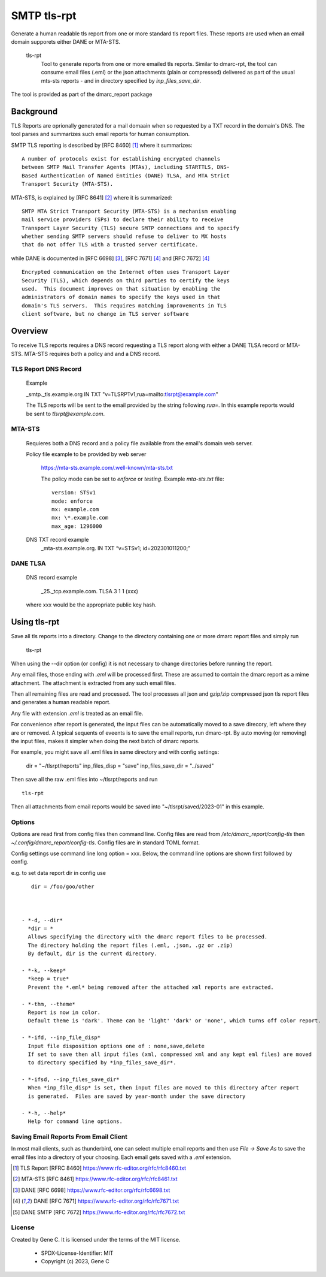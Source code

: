 .. SPDX-License-Identifier: MIT

SMTP tls-rpt
=============

Generate a human readable tls report from one or more standard tls report files.
These reports are used when an email domain supporets either DANE or MTA-STS.

 tls-rpt    
   Tool to generate reports from one or more emailed tls reports. Similar to 
   dmarc-rpt, the tool can consume email files (.eml) or the json attachments (plain or compressed)
   delivered as part of the usual mts-sts reports - and in directory specified by *inp_files_save_dir*.  

The tool is provided as part of the dmarc\_report package

----------
Background
----------

TLS Reports are oprionally generated for a mail domaain when so requested by a TXT record in 
the domain's DNS. The tool parses and summarizes such email reports for human consumption.
 
SMTP TLS reporting is described by [RFC 8460] [1]_ where it summarizes::

    A number of protocols exist for establishing encrypted channels
    between SMTP Mail Transfer Agents (MTAs), including STARTTLS, DNS-
    Based Authentication of Named Entities (DANE) TLSA, and MTA Strict
    Transport Security (MTA-STS). 

MTA-STS, is explained by [RFC 8641] [2]_ where it is summarized::

   SMTP MTA Strict Transport Security (MTA-STS) is a mechanism enabling
   mail service providers (SPs) to declare their ability to receive
   Transport Layer Security (TLS) secure SMTP connections and to specify
   whether sending SMTP servers should refuse to deliver to MX hosts
   that do not offer TLS with a trusted server certificate.

while DANE is documented in [RFC 6698] [3]_, [RFC 7671] [4]_ and [RFC 7672] [4]_ ::

   Encrypted communication on the Internet often uses Transport Layer
   Security (TLS), which depends on third parties to certify the keys
   used.  This document improves on that situation by enabling the
   administrators of domain names to specify the keys used in that
   domain's TLS servers.  This requires matching improvements in TLS
   client software, but no change in TLS server software

--------
Overview
--------

To receive TLS reports requires a DNS record requesting a TLS report along with 
either a DANE TLSA record or MTA-STS. MTA-STS requires both a policy and
and a DNS record.

TLS Report DNS Record
---------------------

   Example

   _smtp._tls.example.org IN TXT "v=TLSRPTv1;rua=mailto:tlsrpt@example.com"

   The TLS reports will be sent to the email provided by the string following *rua=*. 
   In this example reports would be sent to *tlsrpt@example.com*.

MTA-STS 
-------
   
   Requieres both a DNS record and a policy file available from the email's domain web server.  

   Policy file example to be provided by web server

     https://mta-sts.example.com/.well-known/mta-sts.txt

     The policy mode can be set to *enforce* or *testing*. 
     Example *mta-sts.txt* file::

        version: STSv1
        mode: enforce
        mx: example.com
        mx: \*.example.com
        max_age: 1296000

   DNS TXT record example
     _mta-sts.example.org.  IN TXT “v=STSv1; id=202301011200;”

DANE TLSA 
---------
 
   DNS record example

      _25._tcp.example.com. TLSA 3 1 1 (xxx)

   where xxx would be the appropriate public key hash.

-------------
Using tls-rpt 
-------------

Save all tls reports into a directory. 
Change to the directory containing one or more dmarc report files and simply run

        tls-rpt

When using the --dir option (or config) it is not necessary to change directories before
running the report.

Any email files, those ending with *.eml* will be processed first. These are assumed to
contain the dmarc report as a mime attachment. The attachment is extracted from any such email 
files. 

Then all remaining files are read and processed. The tool processes all json 
and gzip/zip compressed json tls report files and generates a human readable report.

Any file with extension *.eml* is treated as an email file.

For convenience after report is generated, the input files can be automatically moved to a save 
direcory, left where they are or removed. A typical sequents of eveents is to save
the email reports, run dmarc-rpt.  By auto moving (or removing) the input files, makes it simpler
when doing the next batch of dmarc reports.

For example, you might save all .eml files in same directory and with config settings:

        dir = "~/tlsrpt/reports"
        inp_files_disp = "save"
        inp_files_save_dir = "../saved"

Then save all the raw .eml files into ~/tlsrpt/reports and run ::

        tls-rpt

Then all attachments from email reports would be saved into "~/tlsrpt/saved/2023-01"
in this example. 

Options
-------

Options are read first from config files then command line. Config files are read
from */etc/dmarc_report/config-tls* then *~/.config/dmarc_report/config-tls*.  Config files
are in standard TOML format.

Config settings use command line long option = xxx.
Below, the command line options are shown first followed by config.

e.g. to set data report dir in config use ::

    dir = /foo/goo/other 



 - *-d, --dir*   
   *dir = *  
   Allows specifying the directory with the dmarc report files to be processed.  
   The directory holding the report files (.eml, .json, .gz or .zip)
   By default, dir is the current directory.

 - *-k, --keep*  
   *keep = true*  
   Prevent the *.eml* being removed after the attached xml reports are extracted.

 - *-thm, --theme*  
   Report is now in color.
   Default theme is 'dark'. Theme can be 'light' 'dark' or 'none', which turns off color report.

 - *-ifd, --inp_file_disp*  
   Input file disposition options one of : none,save,delete
   If set to save then all input files (xml, compressed xml and any kept eml files) are moved
   to directory specified by *inp_files_save_dir*.  

 - *-ifsd, --inp_files_save_dir*  
   When *inp_file_disp* is set, then input files are moved to this directory after report
   is generated.  Files are saved by year-month under the save directory

 - *-h, --help*  
   Help for command line options.


Saving Email Reports From Email Client
---------------------------------------

In most mail clients, such as thunderbird,  one can select multiple email reports and 
then use *File -> Save As* to save the email files into a directory of your choosing.
Each email gets saved with a *.eml* extension.

.. _end-notes-1:

.. [1] TLS Report [RFRC 8460] https://www.rfc-editor.org/rfc/rfc8460.txt
.. [2] MTA-STS [RFC 8461] https://www.rfc-editor.org/rfc/rfc8461.txt
.. [3] DANE [RFC 6698] https://www.rfc-editor.org/rfc/rfc6698.txt
.. [4] DANE [RFC 7671] https://www.rfc-editor.org/rfc/rfc7671.txt
.. [5] DANE SMTP [RFC 7672] https://www.rfc-editor.org/rfc/rfc7672.txt

License
-------

Created by Gene C. It is licensed under the terms of the MIT license.

 - SPDX-License-Identifier: MIT
 - Copyright (c) 2023, Gene C 

